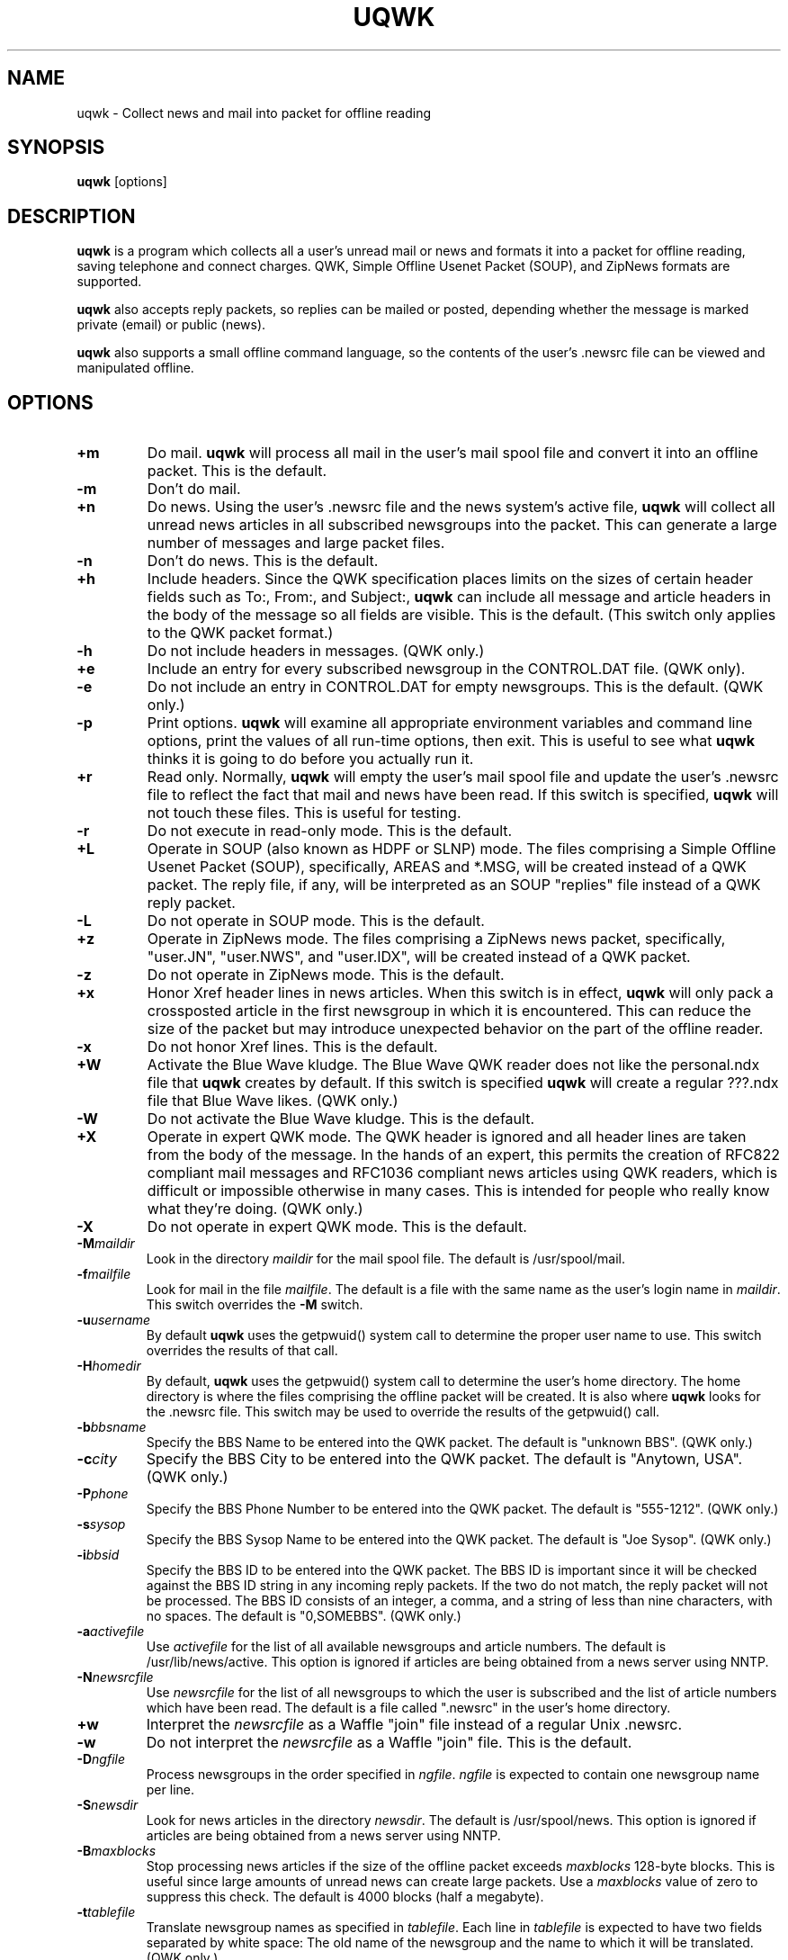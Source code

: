 .TH UQWK 1 "uqwk version 1.8"
.IX uqwk
.IX qwk
.SH NAME
uqwk - Collect news and mail into packet for offline reading
.SH SYNOPSIS
.B
uqwk
.RB [options]
.SH DESCRIPTION
.B uqwk
is a program which collects all a user's unread mail or news
and formats it into a packet for offline
reading, saving telephone and connect charges.  QWK, Simple Offline
Usenet Packet (SOUP), and ZipNews formats are supported.
.PP
.B uqwk
also accepts reply packets, so replies can be mailed
or posted, depending whether
the message is marked private (email) or public (news).
.PP
.B uqwk
also supports a small offline command language, so the contents
of the user's .newsrc file can be viewed and manipulated offline.
.SH OPTIONS
.TP
.B +m
Do mail.
.B uqwk
will process all mail in the user's mail spool file and convert
it into an offline packet.  This is the default.
.TP
.B -m
Don't do mail.
.TP
.B +n
Do news.  Using the user's .newsrc file and the news system's
active file,
.B uqwk
will collect all unread news articles in all subscribed newsgroups
into the packet.  This can generate a large number of messages
and large packet files.
.TP
.B -n
Don't do news.  This is the default.
.TP
.B +h
Include headers.  Since the QWK specification places limits on
the sizes of certain header fields such as To:, From:, and Subject:,
.B uqwk
can include all message and article headers in the body of the
message so all fields are visible.  This is the default.  (This switch
only applies to the QWK packet format.)
.TP
.B -h
Do not include headers in messages.  (QWK only.)
.TP
.B +e
Include an entry for every subscribed newsgroup in the CONTROL.DAT file.
(QWK only).
.TP
.B -e
Do not include an entry in CONTROL.DAT for empty newsgroups.  This is
the default.  (QWK only.)
.TP
.B -p
Print options.
.B uqwk
will examine all appropriate environment variables and command
line options, print the values of all run-time options, then exit.  This
is useful to see what
.B uqwk
thinks it is going to do before you actually run it.
.TP
.B +r
Read only.  Normally,
.B uqwk
will empty the user's mail spool file and update the user's .newsrc
file to reflect the fact that mail and news have been
read.  If this switch is specified,
.B uqwk
will not touch these files.  This is useful for testing.
.TP
.B -r
Do not execute in read-only mode.  This is the default.
.TP
.B +L
Operate in SOUP (also known as HDPF or SLNP) mode.  The
files comprising a
Simple Offline Usenet Packet (SOUP),
specifically, AREAS and *.MSG, will
be created instead of a QWK packet.  The reply file, if any, will
be interpreted as an SOUP "replies" file instead of a QWK reply
packet.
.TP
.B -L
Do not operate in SOUP mode.  This is the default.
.TP
.B +z
Operate in ZipNews mode.  The files comprising a ZipNews news
packet, specifically, "user.JN", "user.NWS", and "user.IDX",
will be created instead of a QWK packet.
.TP
.B -z
Do not operate in ZipNews mode.  This is the default.
.TP
.B +x
Honor Xref header lines in news articles.  When this switch is in
effect,
.B uqwk
will only pack a crossposted article in the first newsgroup
in which it is encountered.  This can reduce the size of the packet but
may introduce unexpected behavior on the part of the offline reader.
.TP
.B -x
Do not honor Xref lines.  This is the default.
.TP
.B +W
Activate the Blue Wave kludge.  The Blue Wave QWK reader does not like
the personal.ndx file that
.B uqwk
creates by default.  If this switch is
specified
.B uqwk
will create a regular ???.ndx file that Blue Wave likes.
(QWK only.)
.TP
.B -W
Do not activate the Blue Wave kludge.  This is the default.
.TP
.B +X
Operate in expert QWK mode.  The QWK header is ignored and all header
lines are taken from the body of the message.  In the hands of an
expert, this permits the creation of RFC822 compliant mail messages and
RFC1036 compliant news articles using QWK readers, which is difficult or
impossible otherwise in many cases.  This is intended for people who
really know what they're doing.  (QWK only.)
.TP
.B -X
Do not operate in expert QWK mode.  This is the default.
.TP
.B -M\fImaildir\fR
Look in the directory \fImaildir\fR for the mail spool file.  The
default is /usr/spool/mail.
.TP
.B -f\fImailfile\fR
Look for mail in the file \fImailfile\fR.  The default is a file
with the same name as the user's login name in \fImaildir\fR.
This switch overrides the
.B -M
switch.
.TP
.B -u\fIusername\fR
By default
.B uqwk
uses the getpwuid() system call to determine the proper user
name to use.  This switch overrides the results of that call.
.TP
.B -H\fIhomedir\fR
By default,
.B uqwk
uses the getpwuid() system call to determine the user's home
directory.  The home directory is where the files comprising
the offline packet will be created.  It is also where
.B uqwk
looks for the .newsrc file.  This switch may be used to
override the results of the getpwuid() call.
.TP
.B -b\fIbbsname\fR
Specify the BBS Name to be entered into the QWK packet.  The default
is "unknown BBS".  (QWK only.)
.TP
.B -c\fIcity\fR
Specify the BBS City to be entered into the QWK packet.  The default
is "Anytown, USA".  (QWK only.)
.TP
.B -P\fIphone\fR
Specify the BBS Phone Number to be entered into the QWK packet.
The default is "555-1212".  (QWK only.)
.TP
.B -s\fIsysop\fR
Specify the BBS Sysop Name to be entered into the QWK packet.  The
default is "Joe Sysop".  (QWK only.)
.TP
.B -i\fIbbsid\fR
Specify the BBS ID to be entered into the QWK packet.  The BBS ID
is important since it will be checked against the BBS ID string
in any incoming reply packets.  If the two do not match, the reply
packet will not be processed.  The BBS ID consists of an integer,
a comma, and a string of less than nine characters, with no spaces.
The default is "0,SOMEBBS".  (QWK only.)
.TP
.B -a\fIactivefile\fR
Use \fIactivefile\fR for the list of all available newsgroups and
article numbers.  The default is /usr/lib/news/active.  This option
is ignored if articles are being obtained from a news server using
NNTP.
.TP
.B -N\fInewsrcfile\fR
Use \fInewsrcfile\fR for the list of all newsgroups to which the
user is subscribed and the list of article numbers which have been
read.  The default is a file called ".newsrc" in the user's home
directory.
.TP
.B +w
Interpret the \fInewsrcfile\fR as a Waffle "join" file instead of
a regular Unix .newsrc.
.TP
.B -w
Do not interpret the \fInewsrcfile\fR as a Waffle "join" file.
This is the default.
.TP
.B -D\fIngfile\fR
Process newsgroups in the order specified in \fIngfile\fR.  \fIngfile\fR
is expected to contain one newsgroup name per line.
.TP
.B -S\fInewsdir\fR
Look for news articles in the directory \fInewsdir\fR.  The default
is /usr/spool/news.  This option
is ignored if articles are being obtained from a news server using
NNTP.
.TP
.B -B\fImaxblocks\fR
Stop processing news articles if the size of the offline packet
exceeds \fImaxblocks\fR 128-byte blocks.
This is useful since large amounts of unread news can create large
packets.  Use a \fImaxblocks\fR value of zero to suppress this
check.  The default is 4000 blocks (half a megabyte).
.TP
.B -t\fItablefile\fR
Translate newsgroup names as specified in \fItablefile\fR.  Each line
in \fItablefile\fR is expected to have two fields separated by white
space:  The old name of the newsgroup and the name to which it
will be translated.  (QWK only.)
.TP
.B -l\fIlen\fR
Truncate the names of newsgroups to \fIlen\fR characters.  Some
offline readers cannot handle long newsgroup names.  Newsgroup names
are truncated after having been translated.  The default
is 15 characters.  Specify a value of zero for unlimited
newsgroup name lengths.  (QWK only.)
.TP
.B -R\fIreplyfile\fR
Process \fIreplyfile\fR as a reply packet.  Messages and articles
created by the offline reader must be uploaded as a reply packet
and then processed by this switch to be mailed or posted.  If
operating in SOUP mode, this file should be the REPLIES file.
.B uqwk
will remove \fIreplyfile\fR when it has been processed unless
it is running in read-only mode.  If operating in ZipNews mode,
this switch should specify the
.B directory
in which the ZipNews reply files reside.
.TP
.B -d\fIhostname\fR
Use the specified \fIhostname\fR when processing ZipNews reply packets.
This should be the fully-qualified domain name of the Unix host.  The
default is "nowhere".
.TP
.B -U\fIsumfile\fR
Operate in "summary" mode.  Instead of packing articles,
.B uqwk
creates a
summary file, \fIsumfile\fR, which consists of the newsgroup name,
article number, and subject line of each unread article.  All summarized
articles are marked as read.
.TP
.B -E\fIselfile\fR
Operate in "selection" mode.  Instead of using the .newsrc file to
determine which articles to pack,
.B uqwk
reads \fIselfile\fR, a file in the
same format as the summary file.  (The actual subjects are optional in
\fIselfile\fR.)  The idea is that a summary may be created by using -U,
downloaded, edited or processed by additional software to select
desired articles, uploaded, and fed to the -E switch for offline article
selection.
.TP
.SH "ENVIRONMENT VARIABLES"
Most of the run-time options can also be controlled by
environment variables.  If an option is specified by both
an environment variable and a command-line option, the
command-line option is honored.
.TP
.B UQ_DO_MAIL
Determines whether or not to process mail.  Should be set to
"1" (do mail) or "0" (don't do mail).
.TP
.B UQ_DO_NEWS
Determines whether or not to process news.  Should be set to
"1" (do news) or "0" (don't do news).
.TP
.B UQ_INC_HDRS
Determines whether or not to include headers in messages.
Should be set to "1" (include headers) or "0" (don't include
headers).
.TP
.B UQ_EVERY_MODE
Determines whether or not to include an entry in CONTROL.DAT for
empty newsgroups.  Should be set to "1" (include empty groups)
or "0" (don't include empty groups).
.TP
.B UQ_PRT_OPTS
Determines whether or not to just print the values of run-time
options and stop.  Should be set to "1" (print options) or
"0" (don't print options).
.TP
.B UQ_READ_ONLY
Determines whether or not to run in read-only mode.  Should be
set to "1" (read-only) or "0" (not read-only).
.TP
.B UQ_WAF_MODE
Determines whether the .newsrc file should be interpreted as
a Waffle "join" file.  Should be set to "0" (normal) or "1"
(Waffle mode).
.TP
.B UQ_SOUP_MODE
Determines whether or not to run in SOUP mode.  Should be set
to "0" (don't run in SOUP mode) or "1" (run in SOUP mode).
.TP
.B UQ_ZIP_MODE
Determines whether or not to run in ZipNews mode.  Should be set
to "0" (don't run in ZipNews mode) or "1" (run in ZipNews mode).
.TP
.B UQ_XRF_MODE
Determines whether or not to honor Xref lines.  Should be set to
"0" (do not honor Xref lines) or "1" (honor Xref lines).
.TP
.B UQ_BW_KLUDGE
Determines whether or not to activate the Blue Wave kludge.  Should be
set to "0" (do not activate the Blue Wave kludge) or "1" (activate
the Blue Wave kludge).
.TP
.B UQ_XPRT_MODE
Determines whether or not to operate in QWK expert mode.  Should be
set to "0" (do not run in expert mode) or "1" (run in expert mode).
.TP
.B UQ_MAIL_DIR
Specifies the directory where the mail spool file resides.
.TP
.B UQ_MAIL_FILE
Specifies the mail spool file.
.TP
.B UQ_USER_NAME
Specifies the username of the person running
.B uqwk.
.TP
.B UQ_HOME_DIR
Specifies the home directory, where the packet files will be
created, and where
.B uqwk
expects to find the .newsrc file.
.TP
.B UQ_BBS_NAME
Specifies the BBS name to be entered into the QWK packet.
.TP
.B UQ_BBS_CITY
Specifies the BBS city to be entered into the QWK packet.
.TP
.B UQ_BBS_PHONE
Specifies the BBS phone number to be entered into the QWK packet.
.TP
.B UQ_BBS_SYSOP
Specifies the BBS sysop name to be entered into the QWK packet.
.TP
.B UQ_BBS_ID
Specifies the BBS ID to be entered into the QWK packet.
.TP
.B UQ_ACT_FILE
Specifies the name of the news system's active file.
.TP
.B UQ_NRC_FILE
Specifies the name of the user's .newsrc file.
.TP
.B UQ_NG_FILE
Specifies the name of the desired newsgroups file.
.TP
.B UQ_MAX_BLKS
Specifies the maximum size of the offline packet in 128-byte blocks.
.TP
.B UQ_TRN_FILE
Specifies the name of the newsgroup name translation table.
.TP
.B UQ_GRP_LEN
Specifies the maximum length of newsgroup names.
.TP
.B UQ_REP_FILE
Specifies the name of the reply packet, if any.
.TP
.B UQ_HOST_NAME
Specifies the host name for ZipNews replies.
.TP
.B UQ_SUM_FILE
Specifies the name of the summary file, if any.  Also causes
.B uqwk
to execute in summary mode.
.TP
.B UQ_SEL_FILE
Specifies the name of the selection file, if any.  Also causes
.B uqwk
to execute in selection mode.
.SH "COMMAND LANGUAGE"
If, while processing a reply packet,
.B uqwk
encounters a message to the username "UQWK", the body of the
message will be interpreted as a small command language, used
to display newsgroup names and subscribe or unsubscribe to
newsgroups.  The results of the execution of the commands will
be mailed back to the originating user.
.PP
This is what the command language looks like:
.TP
.B HELP
List all the available commands.
.TP
.B SUBSCRIBE newsgroup
Subscribe to the named newsgroup.
.TP
.B UNSUBSCRIBE newsgroup
Unsubscribe from the named newsgroup.  UNSUBSCRIBE ALL may be used to
unsubscribe from all newsgroups.  UNSUBSCRIBE ALL is also the only way
to create a new .newsrc if it does not already exist.
.TP
.B CATCHUP newsgroup
Mark all articles in the named newsgroup as read.
.TP
.B GROUPS
List all newsgroups to which the user is currently subscribed.
.TP
.B ALLGROUPS
List all the available newsgroups and the number of articles in
each one.
.TP
.B SHELL command
Execute the specified shell command.  Anything written to standard
output will be mailed back to the originating user.
.SH NOTES
In QWK mode, it is possible to send mail to long email addresses by
including, as the first thing in the body of the message, a line of
the form:
.PP
.ce
To: user@site.com
.PP
(The space after the colon is important.)
.SH BUGS
.PP
The handling of MMDF mail files is kludgy and should be fixed.
.PP
In QWK mode, if the .newsrc file is modified significantly between
the time a packet
is created and the time replies to that packet are processed, it is
possible that articles may be posted to the wrong newsgroup.  If you
use
.B uqwk
along with a conventional online newsreader, it may be wise
to maintain a separate .newsrc file strictly for
.B uqwk.
.PP
.B uqwk
does not do mail locking.  If new mail arrives while
.B uqwk
is packing mail, the new message may be lost.  If you're worried about
this, either make a copy of your mail spool before running
.B uqwk,
or run
.B uqwk
in read-only mode and erase your mail spool manually when
you think it is safe.
.PP
.B uqwk
does not support the ZipNews offline commands.  To perform
offline configuration using
.B uqwk,
send mail to the username "UQWK" in
the format described in the COMMAND LANGUAGE section above.
.SH "SEE ALSO"
.PD
.BR mail(1),
.BR inews(8)
.SH ACKNOWLEDGEMENTS
.PP
.B uqwk
was inspired by a conversation with Harry Lockwood
(lockwood@world.std.com).
.PP
QWK format was designed by Mark "Sparky" Herring (mark.herring@nashville.com).
The creator of SOUP is Rhys Weatherley (rhys@cs.uq.oz.au).
The creator of ZipNews is Jack Kilday (jkilday@nlbbs.com).
.PP
Thanks to Patrick Y. Lee (patlee@panix.com) for the QWK documentation.
Many thanks also to the beta-testers:  Karl J. Vesterling
(kjv@exucom.com) and Brian J. Coan (brian@igc.apc.org).
.PP
Many thanks to Ken Whedbee (kcw@grumpy.ksc.nasa.gov) for the NNTP
modifications.
.PP
Many other people, too numerous to list here, contributed bug
fixes and suggestions for improvement.
.SH AUTHOR
steve belczyk, steve1@genesis.nred.ma.us, seb3@gte.com.
.PP
Copyright (C) 1993-1994 by steve belczyk.
Permission to use, copy, modify and distribute this software and its
documentation for any purpose and without fee is hereby granted, provided
that the above copyright notice appear in all copies and that both that
copyright notice and this permission notice appear in supporting
documentation.  This software is provided "as is" without expressed or
implied warranty.
